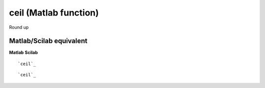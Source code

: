 


ceil (Matlab function)
======================

Round up



Matlab/Scilab equivalent
~~~~~~~~~~~~~~~~~~~~~~~~
**Matlab** **Scilab**

::

    `ceil`_



::

    `ceil`_




